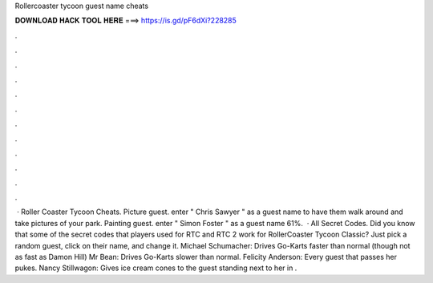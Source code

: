 Rollercoaster tycoon guest name cheats

𝐃𝐎𝐖𝐍𝐋𝐎𝐀𝐃 𝐇𝐀𝐂𝐊 𝐓𝐎𝐎𝐋 𝐇𝐄𝐑𝐄 ===> https://is.gd/pF6dXi?228285

.

.

.

.

.

.

.

.

.

.

.

.

 · Roller Coaster Tycoon Cheats. Picture guest. enter " Chris Sawyer " as a guest name to have them walk around and take pictures of your park. Painting guest. enter " Simon Foster " as a guest name 61%.  · All Secret Codes. Did you know that some of the secret codes that players used for RTC and RTC 2 work for RollerCoaster Tycoon Classic? Just pick a random guest, click on their name, and change it. Michael Schumacher: Drives Go-Karts faster than normal (though not as fast as Damon Hill) Mr Bean: Drives Go-Karts slower than normal. Felicity Anderson: Every guest that passes her pukes. Nancy Stillwagon: Gives ice cream cones to the guest standing next to her in .